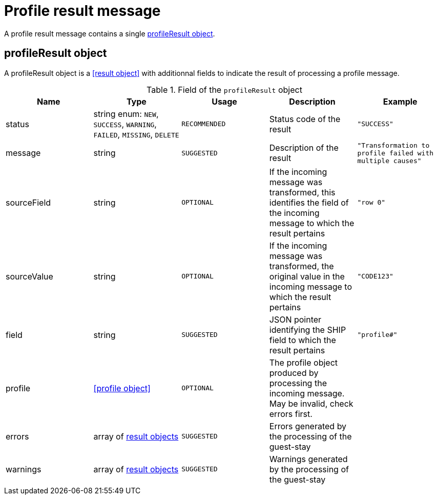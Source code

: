 = Profile result message

A profile result message contains a single <<profileResult object>>.

== profileResult object

A profileResult object is a <<result object>> with additionnal fields to indicate the result of processing a profile message.

.Field of the `profileResult` object
|===
|Name |Type |Usage |Description |Example

|status
|string enum: `NEW`, `SUCCESS`, `WARNING`, `FAILED`, `MISSING`, `DELETE`
|`RECOMMENDED`
|Status code of the result
|`"SUCCESS"`

|message
|string
|`SUGGESTED`
|Description of the result
|`"Transformation to profile failed with multiple causes"`

|sourceField
|string
|`OPTIONAL`
|If the incoming message was transformed, this identifies the field of the incoming message to which the result pertains
|`"row 0"`

|sourceValue
|string
|`OPTIONAL`
|If the incoming message was transformed, the original value in the incoming message to which the result pertains
|`"CODE123"`

|field
|string
|`SUGGESTED`
|JSON pointer identifying the SHIP field to which the result pertains
|`"profile#"`

|profile
|<<profile object>>
|`OPTIONAL`
|The profile object produced by processing the incoming message. May be invalid, check errors first.
|

|errors
|array of <<result object,result objects>>
|`SUGGESTED`
|Errors generated by the processing of the guest-stay
|

|warnings
|array of <<result object,result objects>>
|`SUGGESTED`
|Warnings generated by the processing of the guest-stay
|
|===
